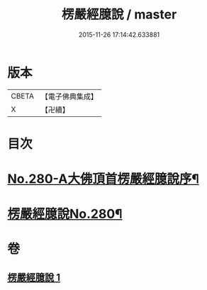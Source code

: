 #+TITLE: 楞嚴經臆說 / master
#+DATE: 2015-11-26 17:14:42.633881
* 版本
 |     CBETA|【電子佛典集成】|
 |         X|【卍續】    |

* 目次
* [[file:KR6j0688_001.txt::001-0662c1][No.280-A大佛頂首楞嚴經臆說序¶]]
* [[file:KR6j0688_001.txt::0663a1][楞嚴經臆說No.280¶]]
* 卷
** [[file:KR6j0688_001.txt][楞嚴經臆說 1]]
